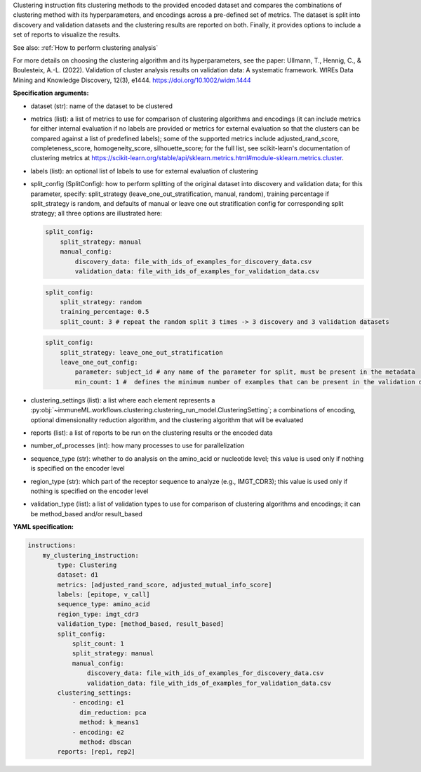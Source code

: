 



Clustering instruction fits clustering methods to the provided encoded dataset and compares the combinations of
clustering method with its hyperparameters, and encodings across a pre-defined set of metrics. The dataset is split
into discovery and validation datasets and the clustering results are reported on both. Finally, it
provides options to include a set of reports to visualize the results.

See also: :ref:`How to perform clustering analysis`

For more details on choosing the clustering algorithm and its hyperparameters, see the paper:
Ullmann, T., Hennig, C., & Boulesteix, A.-L. (2022). Validation of cluster analysis results on validation
data: A systematic framework. WIREs Data Mining and Knowledge Discovery, 12(3), e1444.
https://doi.org/10.1002/widm.1444


**Specification arguments:**

- dataset (str): name of the dataset to be clustered

- metrics (list): a list of metrics to use for comparison of clustering algorithms and encodings (it can include
  metrics for either internal evaluation if no labels are provided or metrics for external evaluation so that the
  clusters can be compared against a list of predefined labels); some of the supported metrics include adjusted_rand_score,
  completeness_score, homogeneity_score, silhouette_score; for the full list, see scikit-learn's documentation of
  clustering metrics at https://scikit-learn.org/stable/api/sklearn.metrics.html#module-sklearn.metrics.cluster.

- labels (list): an optional list of labels to use for external evaluation of clustering

- split_config (SplitConfig): how to perform splitting of the original dataset into discovery and validation data;
  for this parameter, specify: split_strategy (leave_one_out_stratification, manual, random), training percentage
  if split_strategy is random, and defaults of manual or leave one out stratification config for corresponding split
  strategy; all three options are illustrated here:

  .. indent with spaces
  .. code-block:: yaml

    split_config:
        split_strategy: manual
        manual_config:
            discovery_data: file_with_ids_of_examples_for_discovery_data.csv
            validation_data: file_with_ids_of_examples_for_validation_data.csv

  .. indent with spaces
  .. code-block:: yaml

    split_config:
        split_strategy: random
        training_percentage: 0.5
        split_count: 3 # repeat the random split 3 times -> 3 discovery and 3 validation datasets

  .. indent with spaces
  .. code-block:: yaml

    split_config:
        split_strategy: leave_one_out_stratification
        leave_one_out_config:
            parameter: subject_id # any name of the parameter for split, must be present in the metadata
            min_count: 1 #  defines the minimum number of examples that can be present in the validation dataset.

- clustering_settings (list): a list where each element represents a :py:obj:`~immuneML.workflows.clustering.clustering_run_model.ClusteringSetting`; a combinations of encoding,
  optional dimensionality reduction algorithm, and the clustering algorithm that will be evaluated

- reports (list): a list of reports to be run on the clustering results or the encoded data

- number_of_processes (int): how many processes to use for parallelization

- sequence_type (str): whether to do analysis on the amino_acid or nucleotide level; this value is used only if
  nothing is specified on the encoder level

- region_type (str): which part of the receptor sequence to analyze (e.g., IMGT_CDR3); this value is used only if
  nothing is specified on the encoder level

- validation_type (list): a list of validation types to use for comparison of clustering algorithms and encodings;
  it can be method_based and/or result_based

**YAML specification:**

.. indent with spaces
.. code-block:: yaml

    instructions:
        my_clustering_instruction:
            type: Clustering
            dataset: d1
            metrics: [adjusted_rand_score, adjusted_mutual_info_score]
            labels: [epitope, v_call]
            sequence_type: amino_acid
            region_type: imgt_cdr3
            validation_type: [method_based, result_based]
            split_config:
                split_count: 1
                split_strategy: manual
                manual_config:
                    discovery_data: file_with_ids_of_examples_for_discovery_data.csv
                    validation_data: file_with_ids_of_examples_for_validation_data.csv
            clustering_settings:
                - encoding: e1
                  dim_reduction: pca
                  method: k_means1
                - encoding: e2
                  method: dbscan
            reports: [rep1, rep2]


